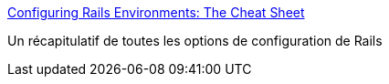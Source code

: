 :jbake-type: post
:jbake-status: published
:jbake-title: Configuring Rails Environments: The Cheat Sheet
:jbake-tags: documentation,environnement,guide,programming,rails,reference,ruby,tutorial,_mois_janv.,_année_2007
:jbake-date: 2007-01-14
:jbake-depth: ../
:jbake-uri: shaarli/1168809415000.adoc
:jbake-source: https://nicolas-delsaux.hd.free.fr/Shaarli?searchterm=http%3A%2F%2Fglu.ttono.us%2Farticles%2F2006%2F05%2F22%2Fconfiguring-rails-environments-the-cheat-sheet&searchtags=documentation+environnement+guide+programming+rails+reference+ruby+tutorial+_mois_janv.+_ann%C3%A9e_2007
:jbake-style: shaarli

http://glu.ttono.us/articles/2006/05/22/configuring-rails-environments-the-cheat-sheet[Configuring Rails Environments: The Cheat Sheet]

Un récapitulatif de toutes les options de configuration de Rails
